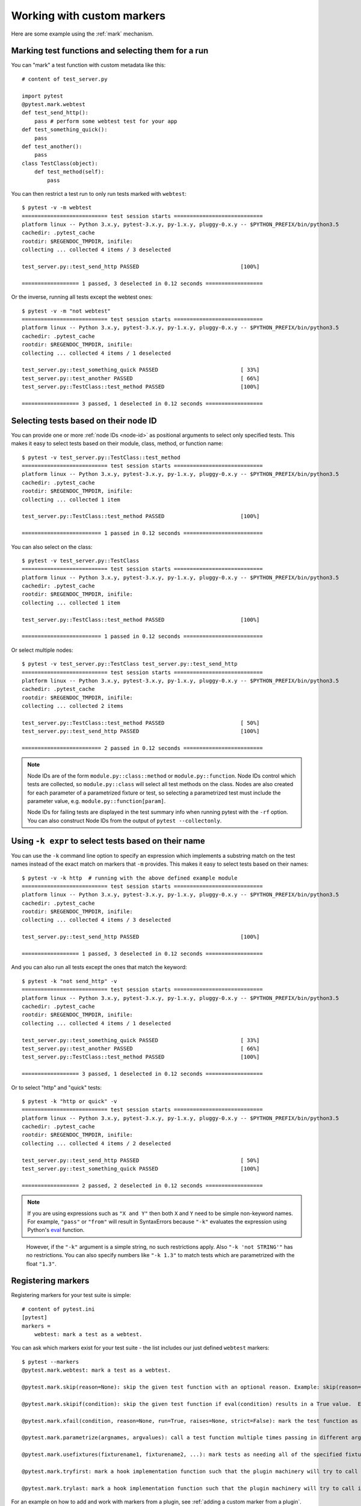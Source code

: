 
.. _`mark examples`:

Working with custom markers
=================================================

Here are some example using the :ref:`mark` mechanism.

Marking test functions and selecting them for a run
----------------------------------------------------

You can "mark" a test function with custom metadata like this::

    # content of test_server.py

    import pytest
    @pytest.mark.webtest
    def test_send_http():
        pass # perform some webtest test for your app
    def test_something_quick():
        pass
    def test_another():
        pass
    class TestClass(object):
        def test_method(self):
            pass

.. versionadded:: 2.2

You can then restrict a test run to only run tests marked with ``webtest``::

    $ pytest -v -m webtest
    =========================== test session starts ============================
    platform linux -- Python 3.x.y, pytest-3.x.y, py-1.x.y, pluggy-0.x.y -- $PYTHON_PREFIX/bin/python3.5
    cachedir: .pytest_cache
    rootdir: $REGENDOC_TMPDIR, inifile:
    collecting ... collected 4 items / 3 deselected

    test_server.py::test_send_http PASSED                                [100%]

    ================== 1 passed, 3 deselected in 0.12 seconds ==================

Or the inverse, running all tests except the webtest ones::

    $ pytest -v -m "not webtest"
    =========================== test session starts ============================
    platform linux -- Python 3.x.y, pytest-3.x.y, py-1.x.y, pluggy-0.x.y -- $PYTHON_PREFIX/bin/python3.5
    cachedir: .pytest_cache
    rootdir: $REGENDOC_TMPDIR, inifile:
    collecting ... collected 4 items / 1 deselected

    test_server.py::test_something_quick PASSED                          [ 33%]
    test_server.py::test_another PASSED                                  [ 66%]
    test_server.py::TestClass::test_method PASSED                        [100%]

    ================== 3 passed, 1 deselected in 0.12 seconds ==================

Selecting tests based on their node ID
--------------------------------------

You can provide one or more :ref:`node IDs <node-id>` as positional
arguments to select only specified tests. This makes it easy to select
tests based on their module, class, method, or function name::

    $ pytest -v test_server.py::TestClass::test_method
    =========================== test session starts ============================
    platform linux -- Python 3.x.y, pytest-3.x.y, py-1.x.y, pluggy-0.x.y -- $PYTHON_PREFIX/bin/python3.5
    cachedir: .pytest_cache
    rootdir: $REGENDOC_TMPDIR, inifile:
    collecting ... collected 1 item

    test_server.py::TestClass::test_method PASSED                        [100%]

    ========================= 1 passed in 0.12 seconds =========================

You can also select on the class::

    $ pytest -v test_server.py::TestClass
    =========================== test session starts ============================
    platform linux -- Python 3.x.y, pytest-3.x.y, py-1.x.y, pluggy-0.x.y -- $PYTHON_PREFIX/bin/python3.5
    cachedir: .pytest_cache
    rootdir: $REGENDOC_TMPDIR, inifile:
    collecting ... collected 1 item

    test_server.py::TestClass::test_method PASSED                        [100%]

    ========================= 1 passed in 0.12 seconds =========================

Or select multiple nodes::

  $ pytest -v test_server.py::TestClass test_server.py::test_send_http
  =========================== test session starts ============================
  platform linux -- Python 3.x.y, pytest-3.x.y, py-1.x.y, pluggy-0.x.y -- $PYTHON_PREFIX/bin/python3.5
  cachedir: .pytest_cache
  rootdir: $REGENDOC_TMPDIR, inifile:
  collecting ... collected 2 items

  test_server.py::TestClass::test_method PASSED                        [ 50%]
  test_server.py::test_send_http PASSED                                [100%]

  ========================= 2 passed in 0.12 seconds =========================

.. _node-id:

.. note::

    Node IDs are of the form ``module.py::class::method`` or
    ``module.py::function``.  Node IDs control which tests are
    collected, so ``module.py::class`` will select all test methods
    on the class.  Nodes are also created for each parameter of a
    parametrized fixture or test, so selecting a parametrized test
    must include the parameter value, e.g.
    ``module.py::function[param]``.

    Node IDs for failing tests are displayed in the test summary info
    when running pytest with the ``-rf`` option.  You can also
    construct Node IDs from the output of ``pytest --collectonly``.

Using ``-k expr`` to select tests based on their name
-------------------------------------------------------

.. versionadded: 2.0/2.3.4

You can use the ``-k`` command line option to specify an expression
which implements a substring match on the test names instead of the
exact match on markers that ``-m`` provides.  This makes it easy to
select tests based on their names::

    $ pytest -v -k http  # running with the above defined example module
    =========================== test session starts ============================
    platform linux -- Python 3.x.y, pytest-3.x.y, py-1.x.y, pluggy-0.x.y -- $PYTHON_PREFIX/bin/python3.5
    cachedir: .pytest_cache
    rootdir: $REGENDOC_TMPDIR, inifile:
    collecting ... collected 4 items / 3 deselected

    test_server.py::test_send_http PASSED                                [100%]

    ================== 1 passed, 3 deselected in 0.12 seconds ==================

And you can also run all tests except the ones that match the keyword::

    $ pytest -k "not send_http" -v
    =========================== test session starts ============================
    platform linux -- Python 3.x.y, pytest-3.x.y, py-1.x.y, pluggy-0.x.y -- $PYTHON_PREFIX/bin/python3.5
    cachedir: .pytest_cache
    rootdir: $REGENDOC_TMPDIR, inifile:
    collecting ... collected 4 items / 1 deselected

    test_server.py::test_something_quick PASSED                          [ 33%]
    test_server.py::test_another PASSED                                  [ 66%]
    test_server.py::TestClass::test_method PASSED                        [100%]

    ================== 3 passed, 1 deselected in 0.12 seconds ==================

Or to select "http" and "quick" tests::

    $ pytest -k "http or quick" -v
    =========================== test session starts ============================
    platform linux -- Python 3.x.y, pytest-3.x.y, py-1.x.y, pluggy-0.x.y -- $PYTHON_PREFIX/bin/python3.5
    cachedir: .pytest_cache
    rootdir: $REGENDOC_TMPDIR, inifile:
    collecting ... collected 4 items / 2 deselected

    test_server.py::test_send_http PASSED                                [ 50%]
    test_server.py::test_something_quick PASSED                          [100%]

    ================== 2 passed, 2 deselected in 0.12 seconds ==================

.. note::

    If you are using expressions such as ``"X and Y"`` then both ``X`` and ``Y``
    need to be simple non-keyword names. For example, ``"pass"`` or ``"from"``
    will result in SyntaxErrors because ``"-k"`` evaluates the expression using
    Python's `eval`_ function.

.. _`eval`: https://docs.python.org/3.6/library/functions.html#eval


    However, if the ``"-k"`` argument is a simple string, no such restrictions
    apply. Also ``"-k 'not STRING'"`` has no restrictions.  You can also
    specify numbers like ``"-k 1.3"`` to match tests which are parametrized
    with the float ``"1.3"``.

Registering markers
-------------------------------------

.. versionadded:: 2.2

.. ini-syntax for custom markers:

Registering markers for your test suite is simple::

    # content of pytest.ini
    [pytest]
    markers =
        webtest: mark a test as a webtest.

You can ask which markers exist for your test suite - the list includes our just defined ``webtest`` markers::

    $ pytest --markers
    @pytest.mark.webtest: mark a test as a webtest.

    @pytest.mark.skip(reason=None): skip the given test function with an optional reason. Example: skip(reason="no way of currently testing this") skips the test.

    @pytest.mark.skipif(condition): skip the given test function if eval(condition) results in a True value.  Evaluation happens within the module global context. Example: skipif('sys.platform == "win32"') skips the test if we are on the win32 platform. see http://pytest.org/latest/skipping.html

    @pytest.mark.xfail(condition, reason=None, run=True, raises=None, strict=False): mark the test function as an expected failure if eval(condition) has a True value. Optionally specify a reason for better reporting and run=False if you don't even want to execute the test function. If only specific exception(s) are expected, you can list them in raises, and if the test fails in other ways, it will be reported as a true failure. See http://pytest.org/latest/skipping.html

    @pytest.mark.parametrize(argnames, argvalues): call a test function multiple times passing in different arguments in turn. argvalues generally needs to be a list of values if argnames specifies only one name or a list of tuples of values if argnames specifies multiple names. Example: @parametrize('arg1', [1,2]) would lead to two calls of the decorated test function, one with arg1=1 and another with arg1=2.see http://pytest.org/latest/parametrize.html for more info and examples.

    @pytest.mark.usefixtures(fixturename1, fixturename2, ...): mark tests as needing all of the specified fixtures. see http://pytest.org/latest/fixture.html#usefixtures

    @pytest.mark.tryfirst: mark a hook implementation function such that the plugin machinery will try to call it first/as early as possible.

    @pytest.mark.trylast: mark a hook implementation function such that the plugin machinery will try to call it last/as late as possible.


For an example on how to add and work with markers from a plugin, see
:ref:`adding a custom marker from a plugin`.

.. note::

    It is recommended to explicitly register markers so that:

    * There is one place in your test suite defining your markers

    * Asking for existing markers via ``pytest --markers`` gives good output

    * Typos in function markers are treated as an error if you use
      the ``--strict`` option.

.. _`scoped-marking`:

Marking whole classes or modules
----------------------------------------------------

You may use ``pytest.mark`` decorators with classes to apply markers to all of
its test methods::

    # content of test_mark_classlevel.py
    import pytest
    @pytest.mark.webtest
    class TestClass(object):
        def test_startup(self):
            pass
        def test_startup_and_more(self):
            pass

This is equivalent to directly applying the decorator to the
two test functions.

To remain backward-compatible with Python 2.4 you can also set a
``pytestmark`` attribute on a TestClass like this::

    import pytest

    class TestClass(object):
        pytestmark = pytest.mark.webtest

or if you need to use multiple markers you can use a list::

    import pytest

    class TestClass(object):
        pytestmark = [pytest.mark.webtest, pytest.mark.slowtest]

You can also set a module level marker::

    import pytest
    pytestmark = pytest.mark.webtest

in which case it will be applied to all functions and
methods defined in the module.

.. _`marking individual tests when using parametrize`:

Marking individual tests when using parametrize
-----------------------------------------------

When using parametrize, applying a mark will make it apply
to each individual test. However it is also possible to
apply a marker to an individual test instance::

    import pytest

    @pytest.mark.foo
    @pytest.mark.parametrize(("n", "expected"), [
        (1, 2),
        pytest.mark.bar((1, 3)),
        (2, 3),
    ])
    def test_increment(n, expected):
         assert n + 1 == expected

In this example the mark "foo" will apply to each of the three
tests, whereas the "bar" mark is only applied to the second test.
Skip and xfail marks can also be applied in this way, see :ref:`skip/xfail with parametrize`.

.. note::

    If the data you are parametrizing happen to be single callables, you need to be careful
    when marking these items. ``pytest.mark.xfail(my_func)`` won't work because it's also the
    signature of a function being decorated. To resolve this ambiguity, you need to pass a
    reason argument:
    ``pytest.mark.xfail(func_bar, reason="Issue#7")``.


.. _`adding a custom marker from a plugin`:

Custom marker and command line option to control test runs
----------------------------------------------------------

.. regendoc:wipe

Plugins can provide custom markers and implement specific behaviour
based on it. This is a self-contained example which adds a command
line option and a parametrized test function marker to run tests
specifies via named environments::

    # content of conftest.py

    import pytest
    def pytest_addoption(parser):
        parser.addoption("-E", action="store", metavar="NAME",
            help="only run tests matching the environment NAME.")

    def pytest_configure(config):
        # register an additional marker
        config.addinivalue_line("markers",
            "env(name): mark test to run only on named environment")

    def pytest_runtest_setup(item):
        envnames = [mark.args[0] for mark in item.iter_markers(name='env')]
        if envnames:
            if item.config.getoption("-E") not in envnames:
                pytest.skip("test requires env in %r" % envnames)

A test file using this local plugin::

    # content of test_someenv.py

    import pytest
    @pytest.mark.env("stage1")
    def test_basic_db_operation():
        pass

and an example invocations specifying a different environment than what
the test needs::

    $ pytest -E stage2
    =========================== test session starts ============================
    platform linux -- Python 3.x.y, pytest-3.x.y, py-1.x.y, pluggy-0.x.y
    rootdir: $REGENDOC_TMPDIR, inifile:
    collected 1 item

    test_someenv.py s                                                    [100%]

    ======================== 1 skipped in 0.12 seconds =========================

and here is one that specifies exactly the environment needed::

    $ pytest -E stage1
    =========================== test session starts ============================
    platform linux -- Python 3.x.y, pytest-3.x.y, py-1.x.y, pluggy-0.x.y
    rootdir: $REGENDOC_TMPDIR, inifile:
    collected 1 item

    test_someenv.py .                                                    [100%]

    ========================= 1 passed in 0.12 seconds =========================

The ``--markers`` option always gives you a list of available markers::

    $ pytest --markers
    @pytest.mark.env(name): mark test to run only on named environment

    @pytest.mark.skip(reason=None): skip the given test function with an optional reason. Example: skip(reason="no way of currently testing this") skips the test.

    @pytest.mark.skipif(condition): skip the given test function if eval(condition) results in a True value.  Evaluation happens within the module global context. Example: skipif('sys.platform == "win32"') skips the test if we are on the win32 platform. see http://pytest.org/latest/skipping.html

    @pytest.mark.xfail(condition, reason=None, run=True, raises=None, strict=False): mark the test function as an expected failure if eval(condition) has a True value. Optionally specify a reason for better reporting and run=False if you don't even want to execute the test function. If only specific exception(s) are expected, you can list them in raises, and if the test fails in other ways, it will be reported as a true failure. See http://pytest.org/latest/skipping.html

    @pytest.mark.parametrize(argnames, argvalues): call a test function multiple times passing in different arguments in turn. argvalues generally needs to be a list of values if argnames specifies only one name or a list of tuples of values if argnames specifies multiple names. Example: @parametrize('arg1', [1,2]) would lead to two calls of the decorated test function, one with arg1=1 and another with arg1=2.see http://pytest.org/latest/parametrize.html for more info and examples.

    @pytest.mark.usefixtures(fixturename1, fixturename2, ...): mark tests as needing all of the specified fixtures. see http://pytest.org/latest/fixture.html#usefixtures

    @pytest.mark.tryfirst: mark a hook implementation function such that the plugin machinery will try to call it first/as early as possible.

    @pytest.mark.trylast: mark a hook implementation function such that the plugin machinery will try to call it last/as late as possible.


.. _`passing callables to custom markers`:

Passing a callable to custom markers
--------------------------------------------

.. regendoc:wipe

Below is the config file that will be used in the next examples::

    # content of conftest.py
    import sys

    def pytest_runtest_setup(item):
        for marker in item.iter_markers(name='my_marker'):
            print(marker)
            sys.stdout.flush()

A custom marker can have its argument set, i.e. ``args`` and ``kwargs`` properties, defined by either invoking it as a callable or using ``pytest.mark.MARKER_NAME.with_args``. These two methods achieve the same effect most of the time.

However, if there is a callable as the single positional argument with no keyword arguments, using the ``pytest.mark.MARKER_NAME(c)`` will not pass ``c`` as a positional argument but decorate ``c`` with the custom marker (see :ref:`MarkDecorator <mark>`). Fortunately, ``pytest.mark.MARKER_NAME.with_args`` comes to the rescue::

    # content of test_custom_marker.py
    import pytest

    def hello_world(*args, **kwargs):
        return 'Hello World'

    @pytest.mark.my_marker.with_args(hello_world)
    def test_with_args():
        pass

The output is as follows::

    $ pytest -q -s
    Mark(name='my_marker', args=(<function hello_world at 0xdeadbeef>,), kwargs={})
    .
    1 passed in 0.12 seconds

We can see that the custom marker has its argument set extended with the function ``hello_world``. This is the key difference between creating a custom marker as a callable, which invokes ``__call__`` behind the scenes, and using ``with_args``.


Reading markers which were set from multiple places
----------------------------------------------------

.. versionadded: 2.2.2

.. regendoc:wipe

If you are heavily using markers in your test suite you may encounter the case where a marker is applied several times to a test function.  From plugin
code you can read over all such settings.  Example::

    # content of test_mark_three_times.py
    import pytest
    pytestmark = pytest.mark.glob("module", x=1)

    @pytest.mark.glob("class", x=2)
    class TestClass(object):
        @pytest.mark.glob("function", x=3)
        def test_something(self):
            pass

Here we have the marker "glob" applied three times to the same
test function.  From a conftest file we can read it like this::

    # content of conftest.py
    import sys

    def pytest_runtest_setup(item):
        for mark in item.iter_markers(name='glob'):
            print ("glob args=%s kwargs=%s" %(mark.args, mark.kwargs))
            sys.stdout.flush()

Let's run this without capturing output and see what we get::

    $ pytest -q -s
    glob args=('function',) kwargs={'x': 3}
    glob args=('class',) kwargs={'x': 2}
    glob args=('module',) kwargs={'x': 1}
    .
    1 passed in 0.12 seconds

marking platform specific tests with pytest
--------------------------------------------------------------

.. regendoc:wipe

Consider you have a test suite which marks tests for particular platforms,
namely ``pytest.mark.darwin``, ``pytest.mark.win32`` etc. and you
also have tests that run on all platforms and have no specific
marker.  If you now want to have a way to only run the tests
for your particular platform, you could use the following plugin::

    # content of conftest.py
    #
    import sys
    import pytest

    ALL = set("darwin linux win32".split())

    def pytest_runtest_setup(item):
        supported_platforms = ALL.intersection(mark.name for mark in item.iter_markers())
        plat = sys.platform
        if supported_platforms and plat not in supported_platforms:
            pytest.skip("cannot run on platform %s" % (plat))

then tests will be skipped if they were specified for a different platform.
Let's do a little test file to show how this looks like::

    # content of test_plat.py

    import pytest

    @pytest.mark.darwin
    def test_if_apple_is_evil():
        pass

    @pytest.mark.linux
    def test_if_linux_works():
        pass

    @pytest.mark.win32
    def test_if_win32_crashes():
        pass

    def test_runs_everywhere():
        pass

then you will see two tests skipped and two executed tests as expected::

    $ pytest -rs # this option reports skip reasons
    =========================== test session starts ============================
    platform linux -- Python 3.x.y, pytest-3.x.y, py-1.x.y, pluggy-0.x.y
    rootdir: $REGENDOC_TMPDIR, inifile:
    collected 4 items

    test_plat.py s.s.                                                    [100%]
    ========================= short test summary info ==========================
    SKIP [2] $REGENDOC_TMPDIR/conftest.py:12: cannot run on platform linux

    =================== 2 passed, 2 skipped in 0.12 seconds ====================

Note that if you specify a platform via the marker-command line option like this::

    $ pytest -m linux
    =========================== test session starts ============================
    platform linux -- Python 3.x.y, pytest-3.x.y, py-1.x.y, pluggy-0.x.y
    rootdir: $REGENDOC_TMPDIR, inifile:
    collected 4 items / 3 deselected

    test_plat.py .                                                       [100%]

    ================== 1 passed, 3 deselected in 0.12 seconds ==================

then the unmarked-tests will not be run.  It is thus a way to restrict the run to the specific tests.

Automatically adding markers based on test names
--------------------------------------------------------

.. regendoc:wipe

If you a test suite where test function names indicate a certain
type of test, you can implement a hook that automatically defines
markers so that you can use the ``-m`` option with it. Let's look
at this test module::

    # content of test_module.py

    def test_interface_simple():
        assert 0

    def test_interface_complex():
        assert 0

    def test_event_simple():
        assert 0

    def test_something_else():
        assert 0

We want to dynamically define two markers and can do it in a
``conftest.py`` plugin::

    # content of conftest.py

    import pytest
    def pytest_collection_modifyitems(items):
        for item in items:
            if "interface" in item.nodeid:
                item.add_marker(pytest.mark.interface)
            elif "event" in item.nodeid:
                item.add_marker(pytest.mark.event)

We can now use the ``-m option`` to select one set::

  $ pytest -m interface --tb=short
  =========================== test session starts ============================
  platform linux -- Python 3.x.y, pytest-3.x.y, py-1.x.y, pluggy-0.x.y
  rootdir: $REGENDOC_TMPDIR, inifile:
  collected 4 items / 2 deselected

  test_module.py FF                                                    [100%]

  ================================= FAILURES =================================
  __________________________ test_interface_simple ___________________________
  test_module.py:3: in test_interface_simple
      assert 0
  E   assert 0
  __________________________ test_interface_complex __________________________
  test_module.py:6: in test_interface_complex
      assert 0
  E   assert 0
  ================== 2 failed, 2 deselected in 0.12 seconds ==================

or to select both "event" and "interface" tests::

  $ pytest -m "interface or event" --tb=short
  =========================== test session starts ============================
  platform linux -- Python 3.x.y, pytest-3.x.y, py-1.x.y, pluggy-0.x.y
  rootdir: $REGENDOC_TMPDIR, inifile:
  collected 4 items / 1 deselected

  test_module.py FFF                                                   [100%]

  ================================= FAILURES =================================
  __________________________ test_interface_simple ___________________________
  test_module.py:3: in test_interface_simple
      assert 0
  E   assert 0
  __________________________ test_interface_complex __________________________
  test_module.py:6: in test_interface_complex
      assert 0
  E   assert 0
  ____________________________ test_event_simple _____________________________
  test_module.py:9: in test_event_simple
      assert 0
  E   assert 0
  ================== 3 failed, 1 deselected in 0.12 seconds ==================
